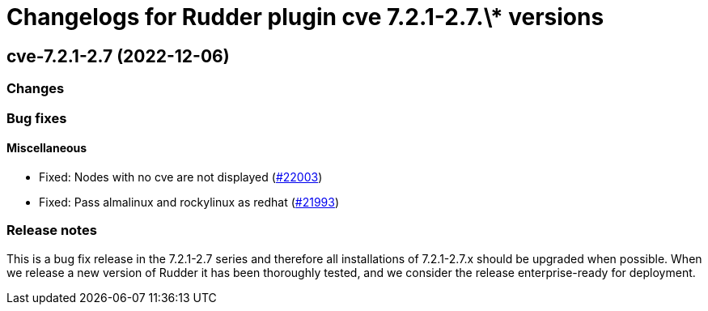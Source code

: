 = Changelogs for Rudder plugin cve 7.2.1-2.7.\* versions

== cve-7.2.1-2.7 (2022-12-06)

=== Changes


=== Bug fixes

==== Miscellaneous

* Fixed: Nodes with no cve are not displayed
    (https://issues.rudder.io/issues/22003[#22003])
* Fixed: Pass almalinux and rockylinux as redhat
    (https://issues.rudder.io/issues/21993[#21993])

=== Release notes

This is a bug fix release in the 7.2.1-2.7 series and therefore all installations of 7.2.1-2.7.x should be upgraded when possible. When we release a new version of Rudder it has been thoroughly tested, and we consider the release enterprise-ready for deployment.

